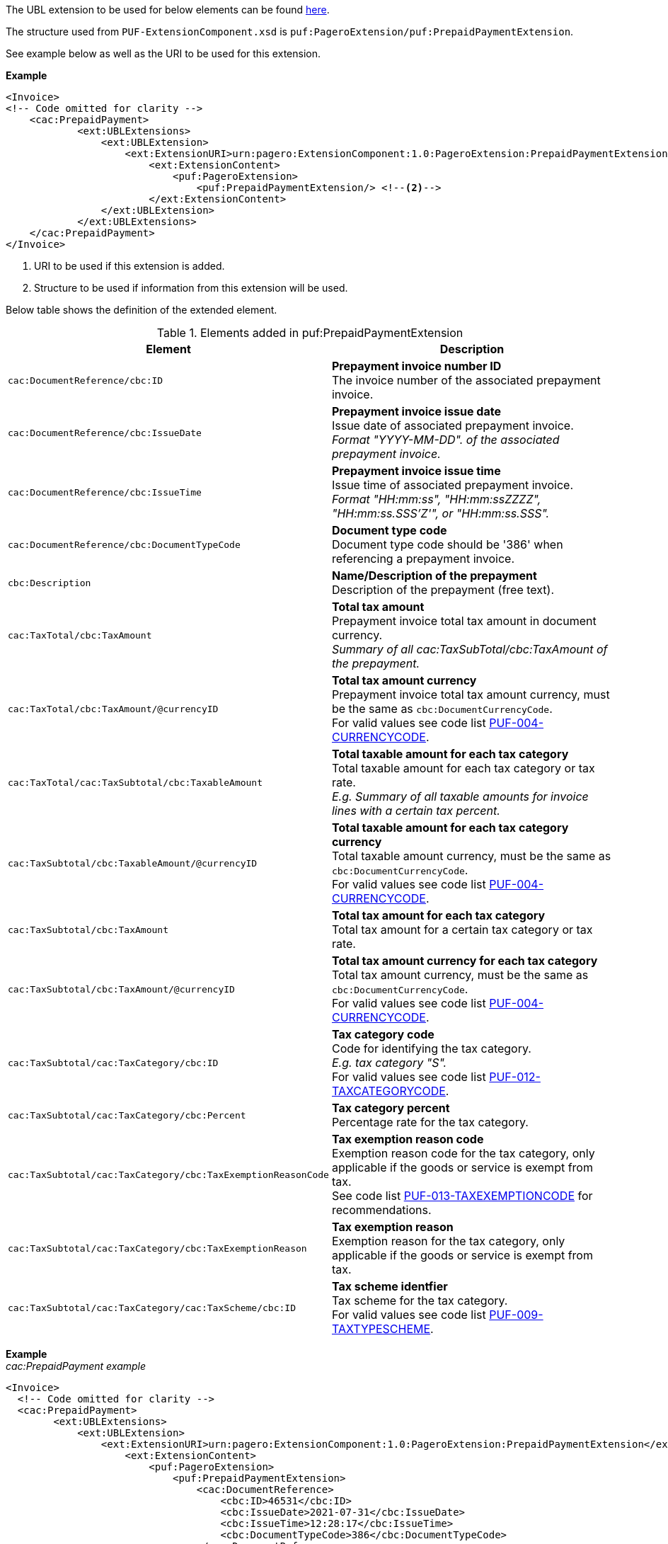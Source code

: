 The UBL extension to be used for below elements can be found <<_cacprepaidpayment, here>>.

The structure used from `PUF-ExtensionComponent.xsd` is `puf:PageroExtension/puf:PrepaidPaymentExtension`.

See example below as well as the URI to be used for this extension.

*Example*
[source,xml]
----
<Invoice>
<!-- Code omitted for clarity -->
    <cac:PrepaidPayment>
            <ext:UBLExtensions>
                <ext:UBLExtension>
                    <ext:ExtensionURI>urn:pagero:ExtensionComponent:1.0:PageroExtension:PrepaidPaymentExtension</ext:ExtensionURI> <!--1-->
                        <ext:ExtensionContent>
                            <puf:PageroExtension>
                                <puf:PrepaidPaymentExtension/> <!--2-->
                        </ext:ExtensionContent>
                </ext:UBLExtension>
            </ext:UBLExtensions>
    </cac:PrepaidPayment>
</Invoice>
----
<1> URI to be used if this extension is added.
<2> Structure to be used if information from this extension will be used.

Below table shows the definition of the extended element.

.Elements added in puf:PrepaidPaymentExtension
|===
|Element |Description

|`cac:DocumentReference/cbc:ID`
|**Prepayment invoice number ID** +
The invoice number of the associated prepayment invoice.

|`cac:DocumentReference/cbc:IssueDate`
|**Prepayment invoice issue date** +
Issue date of associated prepayment invoice. + 
_Format "YYYY-MM-DD". of the associated prepayment invoice._

|`cac:DocumentReference/cbc:IssueTime`
|**Prepayment invoice issue time** +
Issue time of associated prepayment invoice. +  
_Format "HH:mm:ss", "HH:mm:ssZZZZ", "HH:mm:ss.SSS’Z'", or "HH:mm:ss.SSS"._

|`cac:DocumentReference/cbc:DocumentTypeCode`
|**Document type code** +
Document type code should be '386' when referencing a prepayment invoice.

|`cbc:Description`
|**Name/Description of the prepayment** +
Description of the prepayment (free text).

|`cac:TaxTotal/cbc:TaxAmount`
|**Total tax amount** +
Prepayment invoice total tax amount in document currency. +
_Summary of all cac:TaxSubTotal/cbc:TaxAmount of the prepayment._

|`cac:TaxTotal/cbc:TaxAmount/@currencyID`
|**Total tax amount currency** +
Prepayment invoice total tax amount currency, must be the same as `cbc:DocumentCurrencyCode`. +
For valid values see code list https://pagero.github.io/puf-code-lists/#_puf_004_currencycode[PUF-004-CURRENCYCODE^].

|`cac:TaxTotal/cac:TaxSubtotal/cbc:TaxableAmount`
|**Total taxable amount for each tax category** +
Total taxable amount for each tax category or tax rate. +
_E.g. Summary of all taxable amounts for invoice lines with a certain tax percent._

|`cac:TaxSubtotal/cbc:TaxableAmount/@currencyID`
|**Total taxable amount for each tax category currency** +
Total taxable amount currency, must be the same as `cbc:DocumentCurrencyCode`. +
For valid values see code list https://pagero.github.io/puf-code-lists/#_puf_004_currencycode[PUF-004-CURRENCYCODE^].

|`cac:TaxSubtotal/cbc:TaxAmount`
|**Total tax amount for each tax category** +
Total tax amount for a certain tax category or tax rate.

|`cac:TaxSubtotal/cbc:TaxAmount/@currencyID`
|**Total tax amount currency for each tax category** +
Total tax amount currency, must be the same as `cbc:DocumentCurrencyCode`. +
For valid values see code list https://pagero.github.io/puf-code-lists/#_puf_004_currencycode[PUF-004-CURRENCYCODE^].

|`cac:TaxSubtotal/cac:TaxCategory/cbc:ID`
|**Tax category code** +
Code for identifying the tax category. +
_E.g. tax category "S"._ +
For valid values see code list https://pagero.github.io/puf-code-lists/#_puf_012_taxcategorycode[PUF-012-TAXCATEGORYCODE^].

|`cac:TaxSubtotal/cac:TaxCategory/cbc:Percent`
|**Tax category percent** +
Percentage rate for the tax category.

|`cac:TaxSubtotal/cac:TaxCategory/cbc:TaxExemptionReasonCode`
|**Tax exemption reason code** +
Exemption reason code for the tax category, only applicable if the goods or service is exempt from tax. +
See code list https://pagero.github.io/puf-code-lists/#_puf_013_taxexemptioncode[PUF-013-TAXEXEMPTIONCODE^] for recommendations.

|`cac:TaxSubtotal/cac:TaxCategory/cbc:TaxExemptionReason`
|**Tax exemption reason** +
Exemption reason for the tax category, only applicable if the goods or service is exempt from tax.

|`cac:TaxSubtotal/cac:TaxCategory/cac:TaxScheme/cbc:ID`
|**Tax scheme identfier** +
Tax scheme for the tax category. +
For valid values see code list https://pagero.github.io/puf-code-lists/#_puf_009_taxtypescheme[PUF-009-TAXTYPESCHEME^].


|===

*Example* +
_cac:PrepaidPayment example_
[source,xml]
----
<Invoice>
  <!-- Code omitted for clarity -->
  <cac:PrepaidPayment>
        <ext:UBLExtensions>
            <ext:UBLExtension>
                <ext:ExtensionURI>urn:pagero:ExtensionComponent:1.0:PageroExtension:PrepaidPaymentExtension</ext:ExtensionURI>
                    <ext:ExtensionContent>
                        <puf:PageroExtension>
                            <puf:PrepaidPaymentExtension>
                                <cac:DocumentReference>
                                    <cbc:ID>46531</cbc:ID>
                                    <cbc:IssueDate>2021-07-31</cbc:IssueDate>
                                    <cbc:IssueTime>12:28:17</cbc:IssueTime>
                                    <cbc:DocumentTypeCode>386</cbc:DocumentTypeCode>
                                </cac:DocumentReference>
                                <cbc:Description>Prepayment adjustment</cbc:Description>
                                <cac:TaxTotal>
                                    <cbc:TaxAmount currencyID="SAR">1.50</cbc:TaxAmount>
                                    <cac:TaxSubtotal> 
                                        <cbc:TaxableAmount currencyID="SAR">10.00</cbc:TaxableAmount>
                                        <cbc:TaxAmount currencyID="SAR">1.50</cbc:TaxAmount>
                                        <cac:TaxCategory>
                                            <cbc:ID>S</cbc:ID>
                                            <cbc:Percent>15.00</cbc:Percent>
                                            <cac:TaxScheme>
                                                <cbc:ID>VAT</cbc:ID>
                                            </cac:TaxScheme>
                                        </cac:TaxCategory>
                                    </cac:TaxSubtotal>
                                </cac:TaxTotal>
                            </puf:PrepaidPaymentExtension>
                        </puf:PageroExtension>
                    </ext:ExtensionContent>
            </ext:UBLExtension>
        </ext:UBLExtensions>
        <cbc:PaidAmount currencyID="SAR">11.50</cbc:PaidAmount>
    </cac:PrepaidPayment>
  <!-- Code omitted for clarity -->
</Invoice>
----